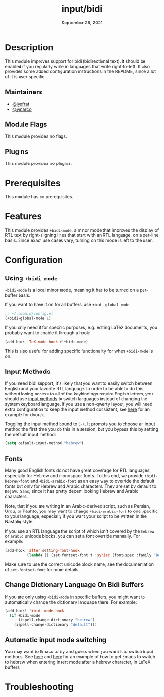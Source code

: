 #+TITLE:   input/bidi
#+DATE:    September 28, 2021
#+SINCE:   v3.0.0
#+STARTUP: inlineimages nofold

* Table of Contents :TOC_3:noexport:
- [[#description][Description]]
  - [[#maintainers][Maintainers]]
  - [[#module-flags][Module Flags]]
  - [[#plugins][Plugins]]
- [[#prerequisites][Prerequisites]]
- [[#features][Features]]
- [[#configuration][Configuration]]
  - [[#using-bidi-mode][Using =+bidi-mode=]]
  - [[#input-methods][Input Methods]]
  - [[#fonts][Fonts]]
  - [[#change-dictionary-language-on-bidi-buffers][Change Dictionary Language On Bidi Buffers]]
  - [[#automatic-input-mode-switching][Automatic input mode switching]]
- [[#troubleshooting][Troubleshooting]]

* Description

This module improves support for bidi (bidirectional text). It should be enabled
if you regularly write in languages that write right-to-left. It also provides
some added configuration instructions in the README, since a lot of it is user
specific.

** Maintainers
+ [[https://github.com/iyefrat][@iyefrat]]
+ [[https://github.com/ymarco][@ymarco]]

** Module Flags
This module provides no flags.

** Plugins
This module provides no plugins.

* Prerequisites
This module has no prerequisites.

* Features
This module provides =+bidi-mode=, a minor mode that improves the display of RTL
text by right-aligning lines that start with an RTL language, on a per-line
basis. Since exact use cases vary, turning on this mode is left to the user.

* Configuration
** Using =+bidi-mode=
=+bidi-mode= is a local minor mode, meaning it has to be turned on a per-buffer
basis.

If you want to have it on for all buffers, use =+bidi-global-mode=:

#+begin_src emacs-lisp
;; ~/.doom.d/config.el
(+bidi-global-mode 1)
#+end_src

If you only need it for specific purposes, e.g. editing LaTeX
documents, you probably want to enable it through a hook:

#+begin_src emacs-lisp
(add-hook 'TeX-mode-hook #'+bidi-mode)
#+end_src

This is also useful for adding specific functionality for when =+bidi-mode= is on.

** Input Methods
If you need bidi support, it's likely that you want to easily switch between
English and your favorite RTL language. In order to be able to do this without
losing access to all of the keybindings require English letters, you should use
[[https://www.gnu.org/software/emacs/manual/html_node/emacs/Input-Methods.html][input methods]] to switch languages instead of changing the system keyboard
language. If you use a non-qwerty layout, you will need extra configuration to
keep the input method consistent, see [[https://github.com/ymarco/doom-emacs-config/blob/2d655adb6a35c5cd3afcba24e76327f5444cf774/dvorak-config.el#L3-L18][here]] for an example for dvorak.

Toggling the input method bound to =C-\=. It prompts you to choose an input
method the first time you do this in a session, but you bypass this by setting
the default input method:

#+begin_src emacs-lisp
(setq default-input-method "hebrew")
#+end_src

** Fonts
Many good English fonts do not have great coverage for RTL languages, especially
for Hebrew and monospace fonts. To this end, we provide ~+bidi-hebrew-font~ and
~+bidi-arabic-font~ as an easy way to override the default fonts but only for
Hebrew and Arabic characters. They are set by default to =DejaVu Sans=, since
it has pretty decent looking Hebrew and Arabic characters.

Note, that if you are writing in an Arabic-derived script, such as Persian,
Urdu, or Pashto, you may want to change ~+bidi-arabic-font~ to one specific to
your language, especially if you want your script to be written in the Nastaliq
style.

If you use an RTL language the script of which isn't covered by the =hebrew= or
=arabic= unicode blocks, you can set a font override manually. For example:

#+begin_src emacs-lisp
(add-hook 'after-setting-font-hook
          (lambda () (set-fontset-font t 'syriac (font-spec :family "DejaVu Sans"))))
#+end_src

Make sure to use the correct unicode block name, see the documentation of
~set-fontset-font~ for more details.

** Change Dictionary Language On Bidi Buffers
If you are only using =+bidi-mode= in specific buffers, you might want to
automatically change the dictionary language there. For example:

#+begin_src emacs-lisp
(add-hook! '+bidi-mode-hook
  (if +bidi-mode
      (ispell-change-dictionary "hebrew")
    (ispell-change-dictionary "default")))
#+end_src

** Automatic input mode switching
You may want to Emacs to try and guess when you want it to switch input methods.
See [[https://github.com/ymarco/doom-emacs-config/blob/2d655adb6a35c5cd3afcba24e76327f5444cf774/hebrew-latex-config.el#L7-L21][here]] and [[https://github.com/ymarco/doom-emacs-config/blob/2d655adb6a35c5cd3afcba24e76327f5444cf774/hebrew-latex-config.el#L99-L102][here]] for an example of how to get Emacs to switch to hebrew when
entering insert mode after a hebrew character, in LaTeX buffers.

* Troubleshooting
# Common issues and their solution, or places to look for help.
